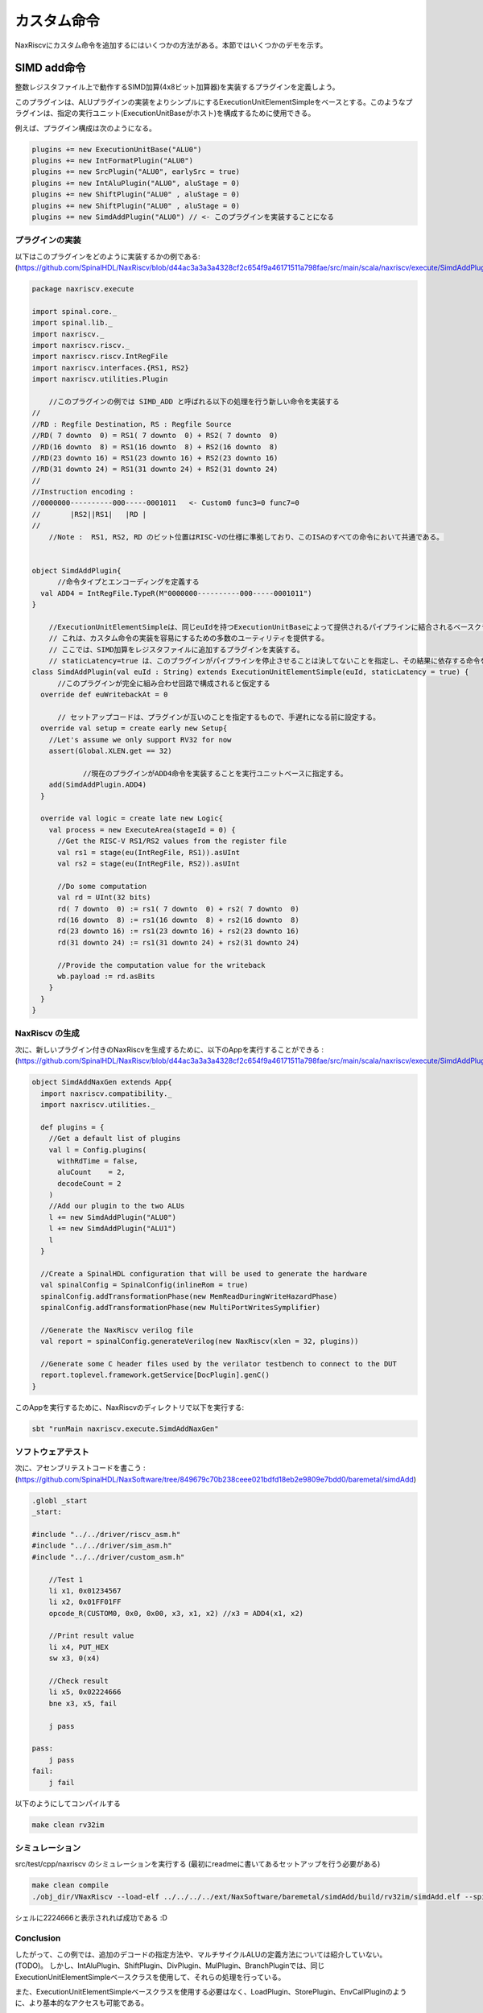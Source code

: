 
カスタム命令
==============================

NaxRiscvにカスタム命令を追加するにはいくつかの方法がある。本節ではいくつかのデモを示す。

SIMD add命令
---------------

.. Let's define a plugin which will implement a SIMD add (4x8bits adder), working on the integer register file.
.. 
.. The plugin will be based on the ExecutionUnitElementSimple which makes implementing ALU plugins simpler. Such a plugin can then be used to compose a given execution unit (hosted by a ExecutionUnitBase).
.. 
.. For instance the Plugin configuration could be :

整数レジスタファイル上で動作するSIMD加算(4x8ビット加算器)を実装するプラグインを定義しよう。

このプラグインは、ALUプラグインの実装をよりシンプルにするExecutionUnitElementSimpleをベースとする。このようなプラグインは、指定の実行ユニット(ExecutionUnitBaseがホスト)を構成するために使用できる。

例えば、プラグイン構成は次のようになる。

.. code:: scala

    plugins += new ExecutionUnitBase("ALU0")
    plugins += new IntFormatPlugin("ALU0")
    plugins += new SrcPlugin("ALU0", earlySrc = true)
    plugins += new IntAluPlugin("ALU0", aluStage = 0)
    plugins += new ShiftPlugin("ALU0" , aluStage = 0)
    plugins += new ShiftPlugin("ALU0" , aluStage = 0)
    plugins += new SimdAddPlugin("ALU0") // <- このプラグインを実装することになる

プラグインの実装
^^^^^^^^^^^^^^^^^^^^^^^^^^^^^^^^^^^^

以下はこのプラグインをどのように実装するかの例である:
(https://github.com/SpinalHDL/NaxRiscv/blob/d44ac3a3a3a4328cf2c654f9a46171511a798fae/src/main/scala/naxriscv/execute/SimdAddPlugin.scala#L36)

.. code:: scala

    package naxriscv.execute

    import spinal.core._
    import spinal.lib._
    import naxriscv._
    import naxriscv.riscv._
    import naxriscv.riscv.IntRegFile
    import naxriscv.interfaces.{RS1, RS2}
    import naxriscv.utilities.Plugin

	//このプラグインの例では SIMD_ADD と呼ばれる以下の処理を行う新しい命令を実装する
    //
    //RD : Regfile Destination, RS : Regfile Source
    //RD( 7 downto  0) = RS1( 7 downto  0) + RS2( 7 downto  0)
    //RD(16 downto  8) = RS1(16 downto  8) + RS2(16 downto  8)
    //RD(23 downto 16) = RS1(23 downto 16) + RS2(23 downto 16)
    //RD(31 downto 24) = RS1(31 downto 24) + RS2(31 downto 24)
    //
    //Instruction encoding :
    //0000000----------000-----0001011   <- Custom0 func3=0 func7=0
    //       |RS2||RS1|   |RD |
    //
	//Note :  RS1, RS2, RD のビット位置はRISC-Vの仕様に準拠しており、このISAのすべての命令において共通である。


    object SimdAddPlugin{
	  //命令タイプとエンコーディングを定義する
      val ADD4 = IntRegFile.TypeR(M"0000000----------000-----0001011")
    }

	//ExecutionUnitElementSimpleは、同じeuIdを持つExecutionUnitBaseによって提供されるパイプラインに結合されるベースクラスである。
	// これは、カスタム命令の実装を容易にするための多数のユーティリティを提供する。
	// ここでは、SIMD加算をレジスタファイルに追加するプラグインを実装する。
	// staticLatency=true は、このプラグインがパイプラインを停止させることは決してないことを指定し、その結果に依存する命令を静的に発行キューで実行できるようにする。
    class SimdAddPlugin(val euId : String) extends ExecutionUnitElementSimple(euId, staticLatency = true) {
	  //このプラグインが完全に組み合わせ回路で構成されると仮定する
      override def euWritebackAt = 0

	  // セットアップコードは、プラグインが互いのことを指定するもので、手遅れになる前に設定する。
      override val setup = create early new Setup{
        //Let's assume we only support RV32 for now
        assert(Global.XLEN.get == 32)

		//現在のプラグインがADD4命令を実装することを実行ユニットベースに指定する。
        add(SimdAddPlugin.ADD4)
      }

      override val logic = create late new Logic{
        val process = new ExecuteArea(stageId = 0) {
          //Get the RISC-V RS1/RS2 values from the register file
          val rs1 = stage(eu(IntRegFile, RS1)).asUInt
          val rs2 = stage(eu(IntRegFile, RS2)).asUInt

          //Do some computation
          val rd = UInt(32 bits)
          rd( 7 downto  0) := rs1( 7 downto  0) + rs2( 7 downto  0)
          rd(16 downto  8) := rs1(16 downto  8) + rs2(16 downto  8)
          rd(23 downto 16) := rs1(23 downto 16) + rs2(23 downto 16)
          rd(31 downto 24) := rs1(31 downto 24) + rs2(31 downto 24)

          //Provide the computation value for the writeback
          wb.payload := rd.asBits
        }
      }
    }

NaxRiscv の生成
^^^^^^^^^^^^^^^^^^^^^^^^^^^^^^^^^^^^

次に、新しいプラグイン付きのNaxRiscvを生成するために、以下のAppを実行することができる :
(https://github.com/SpinalHDL/NaxRiscv/blob/d44ac3a3a3a4328cf2c654f9a46171511a798fae/src/main/scala/naxriscv/execute/SimdAddPlugin.scala#L71)

.. code:: scala

    object SimdAddNaxGen extends App{
      import naxriscv.compatibility._
      import naxriscv.utilities._

      def plugins = {
        //Get a default list of plugins
        val l = Config.plugins(
          withRdTime = false,
          aluCount    = 2,
          decodeCount = 2
        )
        //Add our plugin to the two ALUs
        l += new SimdAddPlugin("ALU0")
        l += new SimdAddPlugin("ALU1")
        l
      }

      //Create a SpinalHDL configuration that will be used to generate the hardware
      val spinalConfig = SpinalConfig(inlineRom = true)
      spinalConfig.addTransformationPhase(new MemReadDuringWriteHazardPhase)
      spinalConfig.addTransformationPhase(new MultiPortWritesSymplifier)

      //Generate the NaxRiscv verilog file
      val report = spinalConfig.generateVerilog(new NaxRiscv(xlen = 32, plugins))

      //Generate some C header files used by the verilator testbench to connect to the DUT
      report.toplevel.framework.getService[DocPlugin].genC()
    }


このAppを実行するために、NaxRiscvのディレクトリで以下を実行する:

.. code:: shell

    sbt "runMain naxriscv.execute.SimdAddNaxGen"

ソフトウェアテスト
^^^^^^^^^^^^^^^^^^^^^^^^^^^^^^^^^^^^

次に、アセンブリテストコードを書こう : (https://github.com/SpinalHDL/NaxSoftware/tree/849679c70b238ceee021bdfd18eb2e9809e7bdd0/baremetal/simdAdd)

.. code:: shell

    .globl _start
    _start:

    #include "../../driver/riscv_asm.h"
    #include "../../driver/sim_asm.h"
    #include "../../driver/custom_asm.h"

        //Test 1
        li x1, 0x01234567
        li x2, 0x01FF01FF
        opcode_R(CUSTOM0, 0x0, 0x00, x3, x1, x2) //x3 = ADD4(x1, x2)

        //Print result value
        li x4, PUT_HEX
        sw x3, 0(x4)

        //Check result
        li x5, 0x02224666
        bne x3, x5, fail

        j pass

    pass:
        j pass
    fail:
        j fail

以下のようにしてコンパイルする

.. code:: shell

    make clean rv32im

シミュレーション
^^^^^^^^^^^^^^^^^^^^^^^^^^^^^^^^^^^^

src/test/cpp/naxriscv のシミュレーションを実行する (最初にreadmeに書いてあるセットアップを行う必要がある)

.. code:: shell

    make clean compile
    ./obj_dir/VNaxRiscv --load-elf ../../../../ext/NaxSoftware/baremetal/simdAdd/build/rv32im/simdAdd.elf --spike-disable --pass-symbol pass --fail-symbol fail --trace

シェルに2224666と表示されれば成功である :D

Conclusion
^^^^^^^^^^^^^^^^^^^^^^^^^^^^^^^^^^^^

したがって、この例では、追加のデコードの指定方法や、マルチサイクルALUの定義方法については紹介していない。(TODO)。
しかし、IntAluPlugin、ShiftPlugin、DivPlugin、MulPlugin、BranchPluginでは、同じExecutionUnitElementSimpleベースクラスを使用して、それらの処理を行っている。

また、ExecutionUnitElementSimpleベースクラスを使用する必要はなく、LoadPlugin、StorePlugin、EnvCallPluginのように、より基本的なアクセスも可能である。

ハードコアな方法
^^^^^^^^^^^^^^^^^^^^^^^^^^^^^^^^^^^^

同じ命令の例だが、ExecutionUnitElementSimpleの機能を使用せずに実装した例を以下に示す:
(https://github.com/SpinalHDL/NaxRiscv/blob/72b80e3345ecc3a25ca913f2b741e919a3f4c970/src/main/scala/naxriscv/execute/SimdAddPlugin.scala#L100)

.. code:: scala

    object SimdAddRawPlugin{
      val SEL = Stageable(Bool()) //Will be used to identify when we are executing a ADD4
      val ADD4 = IntRegFile.TypeR(M"0000000----------000-----0001011")
    }

    class SimdAddRawPlugin(euId : String) extends Plugin {
      import SimdAddRawPlugin._
      val setup = create early new Area{
        val eu = findService[ExecutionUnitBase](_.euId == euId)
        eu.retain() //We don't want the EU to generate itself before we are done with it

        //Specify all the ADD4 requirements
        eu.addMicroOp(ADD4)
        eu.setCompletion(ADD4, stageId = 0)
        eu.setStaticWake(ADD4, stageId = 0)
        eu.setDecodingDefault(SEL, False)
        eu.addDecoding(ADD4, SEL, True)

        //IntFormatPlugin provide a shared point to write into the register file with some optional carry extensions
        val intFormat = findService[IntFormatPlugin](_.euId == euId)
        val writeback = intFormat.access(stageId = 0, writeLatency = 0)
      }

      val logic = create late new Area{
        val eu = setup.eu
        val writeback = setup.writeback
        val stage = eu.getExecute(stageId = 0)

        //Get the RISC-V RS1/RS2 values from the register file
        val rs1 = stage(eu(IntRegFile, RS1)).asUInt
        val rs2 = stage(eu(IntRegFile, RS2)).asUInt

        //Do some computation
        val rd = UInt(32 bits)
        rd( 7 downto  0) := rs1( 7 downto  0) + rs2( 7 downto  0)
        rd(16 downto  8) := rs1(16 downto  8) + rs2(16 downto  8)
        rd(23 downto 16) := rs1(23 downto 16) + rs2(23 downto 16)
        rd(31 downto 24) := rs1(31 downto 24) + rs2(31 downto 24)

        //Provide the computation value for the writeback
        writeback.valid   := stage(SEL)
        writeback.payload := rd.asBits

        //Now the EU has every requirements set for the generation (from this plugin perspective)
        eu.release()
      }
    }



